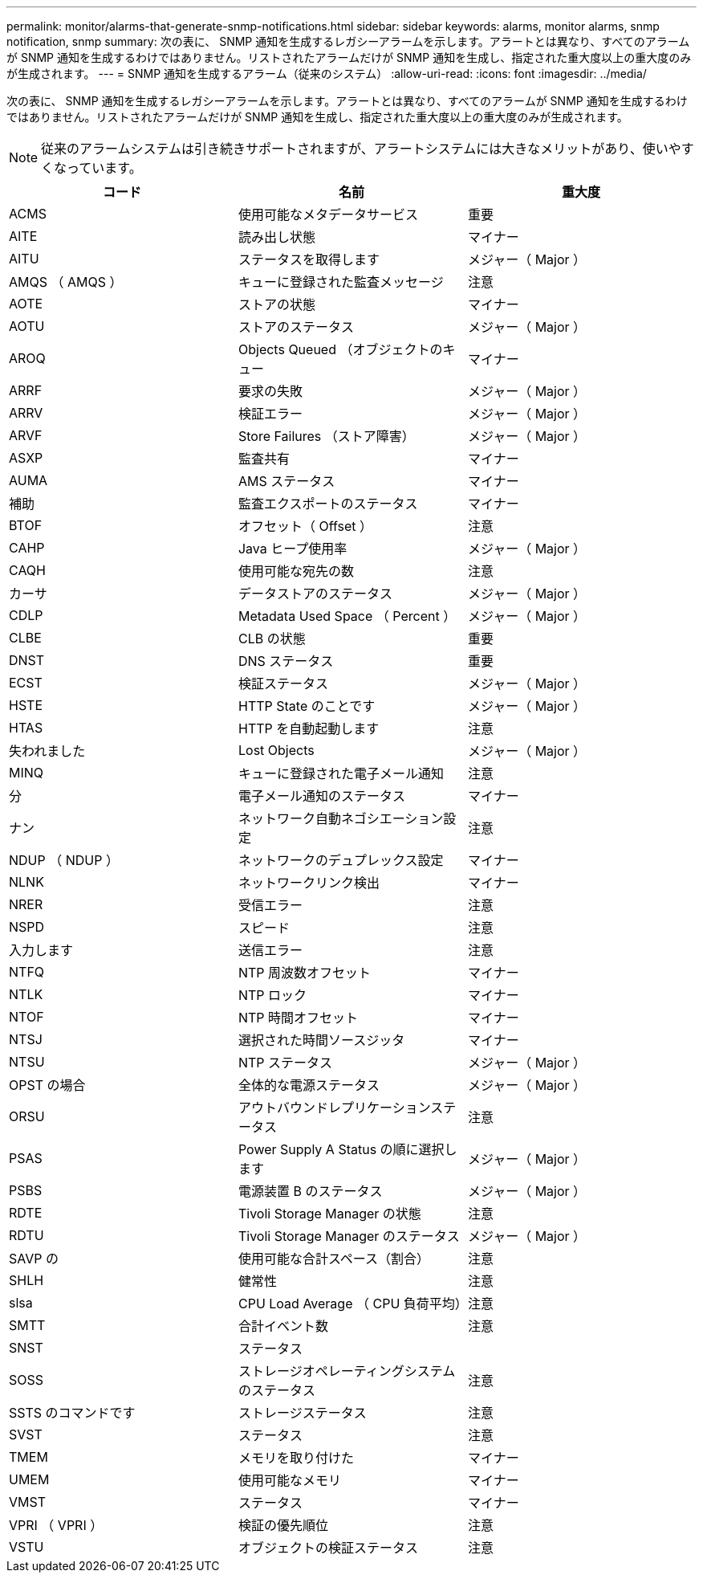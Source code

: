 ---
permalink: monitor/alarms-that-generate-snmp-notifications.html 
sidebar: sidebar 
keywords: alarms, monitor alarms, snmp notification, snmp 
summary: 次の表に、 SNMP 通知を生成するレガシーアラームを示します。アラートとは異なり、すべてのアラームが SNMP 通知を生成するわけではありません。リストされたアラームだけが SNMP 通知を生成し、指定された重大度以上の重大度のみが生成されます。 
---
= SNMP 通知を生成するアラーム（従来のシステム）
:allow-uri-read: 
:icons: font
:imagesdir: ../media/


[role="lead"]
次の表に、 SNMP 通知を生成するレガシーアラームを示します。アラートとは異なり、すべてのアラームが SNMP 通知を生成するわけではありません。リストされたアラームだけが SNMP 通知を生成し、指定された重大度以上の重大度のみが生成されます。


NOTE: 従来のアラームシステムは引き続きサポートされますが、アラートシステムには大きなメリットがあり、使いやすくなっています。

|===
| コード | 名前 | 重大度 


 a| 
ACMS
 a| 
使用可能なメタデータサービス
 a| 
重要



 a| 
AITE
 a| 
読み出し状態
 a| 
マイナー



 a| 
AITU
 a| 
ステータスを取得します
 a| 
メジャー（ Major ）



 a| 
AMQS （ AMQS ）
 a| 
キューに登録された監査メッセージ
 a| 
注意



 a| 
AOTE
 a| 
ストアの状態
 a| 
マイナー



 a| 
AOTU
 a| 
ストアのステータス
 a| 
メジャー（ Major ）



 a| 
AROQ
 a| 
Objects Queued （オブジェクトのキュー
 a| 
マイナー



 a| 
ARRF
 a| 
要求の失敗
 a| 
メジャー（ Major ）



 a| 
ARRV
 a| 
検証エラー
 a| 
メジャー（ Major ）



 a| 
ARVF
 a| 
Store Failures （ストア障害）
 a| 
メジャー（ Major ）



 a| 
ASXP
 a| 
監査共有
 a| 
マイナー



 a| 
AUMA
 a| 
AMS ステータス
 a| 
マイナー



 a| 
補助
 a| 
監査エクスポートのステータス
 a| 
マイナー



 a| 
BTOF
 a| 
オフセット（ Offset ）
 a| 
注意



 a| 
CAHP
 a| 
Java ヒープ使用率
 a| 
メジャー（ Major ）



 a| 
CAQH
 a| 
使用可能な宛先の数
 a| 
注意



 a| 
カーサ
 a| 
データストアのステータス
 a| 
メジャー（ Major ）



 a| 
CDLP
 a| 
Metadata Used Space （ Percent ）
 a| 
メジャー（ Major ）



 a| 
CLBE
 a| 
CLB の状態
 a| 
重要



 a| 
DNST
 a| 
DNS ステータス
 a| 
重要



 a| 
ECST
 a| 
検証ステータス
 a| 
メジャー（ Major ）



 a| 
HSTE
 a| 
HTTP State のことです
 a| 
メジャー（ Major ）



 a| 
HTAS
 a| 
HTTP を自動起動します
 a| 
注意



 a| 
失われました
 a| 
Lost Objects
 a| 
メジャー（ Major ）



 a| 
MINQ
 a| 
キューに登録された電子メール通知
 a| 
注意



 a| 
分
 a| 
電子メール通知のステータス
 a| 
マイナー



 a| 
ナン
 a| 
ネットワーク自動ネゴシエーション設定
 a| 
注意



 a| 
NDUP （ NDUP ）
 a| 
ネットワークのデュプレックス設定
 a| 
マイナー



 a| 
NLNK
 a| 
ネットワークリンク検出
 a| 
マイナー



 a| 
NRER
 a| 
受信エラー
 a| 
注意



 a| 
NSPD
 a| 
スピード
 a| 
注意



 a| 
入力します
 a| 
送信エラー
 a| 
注意



 a| 
NTFQ
 a| 
NTP 周波数オフセット
 a| 
マイナー



 a| 
NTLK
 a| 
NTP ロック
 a| 
マイナー



 a| 
NTOF
 a| 
NTP 時間オフセット
 a| 
マイナー



 a| 
NTSJ
 a| 
選択された時間ソースジッタ
 a| 
マイナー



 a| 
NTSU
 a| 
NTP ステータス
 a| 
メジャー（ Major ）



 a| 
OPST の場合
 a| 
全体的な電源ステータス
 a| 
メジャー（ Major ）



 a| 
ORSU
 a| 
アウトバウンドレプリケーションステータス
 a| 
注意



 a| 
PSAS
 a| 
Power Supply A Status の順に選択します
 a| 
メジャー（ Major ）



 a| 
PSBS
 a| 
電源装置 B のステータス
 a| 
メジャー（ Major ）



 a| 
RDTE
 a| 
Tivoli Storage Manager の状態
 a| 
注意



 a| 
RDTU
 a| 
Tivoli Storage Manager のステータス
 a| 
メジャー（ Major ）



 a| 
SAVP の
 a| 
使用可能な合計スペース（割合）
 a| 
注意



 a| 
SHLH
 a| 
健常性
 a| 
注意



 a| 
slsa
 a| 
CPU Load Average （ CPU 負荷平均）
 a| 
注意



 a| 
SMTT
 a| 
合計イベント数
 a| 
注意



 a| 
SNST
 a| 
ステータス
 a| 



 a| 
SOSS
 a| 
ストレージオペレーティングシステムのステータス
 a| 
注意



 a| 
SSTS のコマンドです
 a| 
ストレージステータス
 a| 
注意



 a| 
SVST
 a| 
ステータス
 a| 
注意



 a| 
TMEM
 a| 
メモリを取り付けた
 a| 
マイナー



 a| 
UMEM
 a| 
使用可能なメモリ
 a| 
マイナー



 a| 
VMST
 a| 
ステータス
 a| 
マイナー



 a| 
VPRI （ VPRI ）
 a| 
検証の優先順位
 a| 
注意



 a| 
VSTU
 a| 
オブジェクトの検証ステータス
 a| 
注意

|===